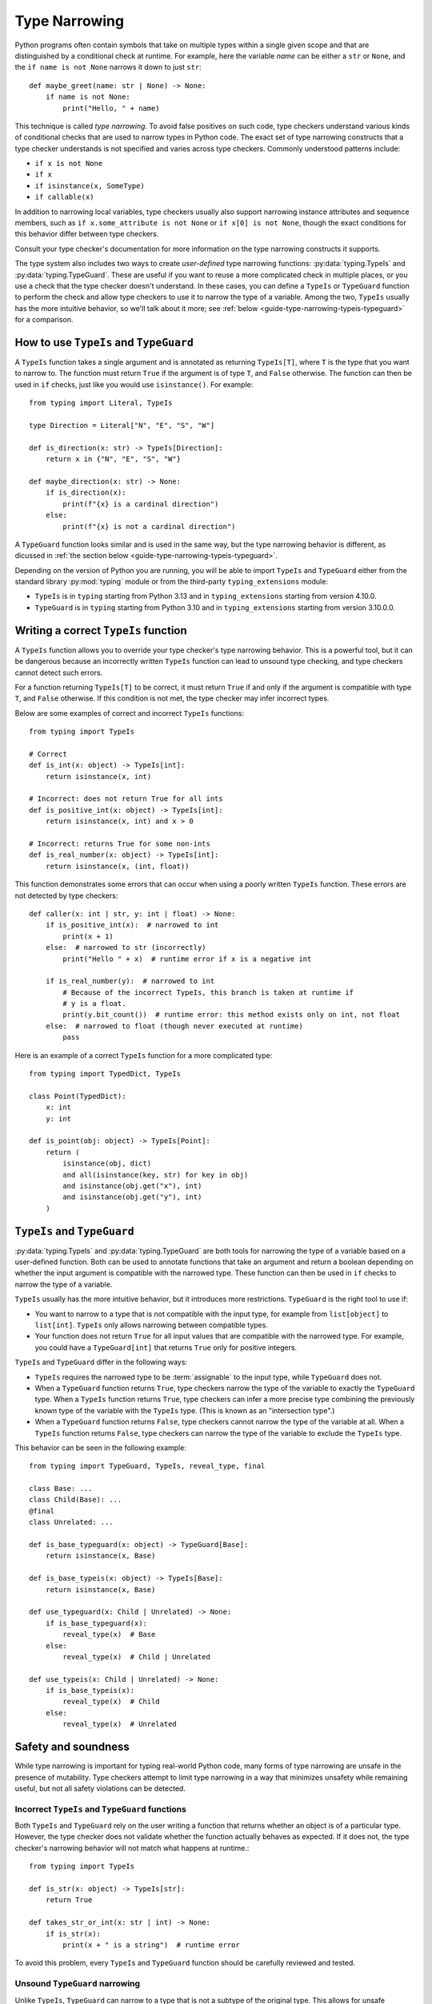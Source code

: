 **************
Type Narrowing
**************

Python programs often contain symbols that take on multiple types within a
single given scope and that are distinguished by a conditional check at
runtime. For example, here the variable *name* can be either a ``str`` or
``None``, and the ``if name is not None`` narrows it down to just ``str``::

    def maybe_greet(name: str | None) -> None:
        if name is not None:
            print("Hello, " + name)

This technique is called *type narrowing*.
To avoid false positives on such code, type checkers understand
various kinds of conditional checks that are used to narrow types in Python code.
The exact set of type narrowing constructs that a type checker understands
is not specified and varies across type checkers. Commonly understood
patterns include:

* ``if x is not None``
* ``if x``
* ``if isinstance(x, SomeType)``
* ``if callable(x)``

In addition to narrowing local variables, type checkers usually also support
narrowing instance attributes and sequence members, such as
``if x.some_attribute is not None`` or ``if x[0] is not None``, though the exact
conditions for this behavior differ between type checkers.

Consult your type checker's documentation for more information on the type
narrowing constructs it supports.

The type system also includes two ways to create *user-defined* type narrowing
functions: :py:data:`typing.TypeIs` and :py:data:`typing.TypeGuard`. These
are useful if you want to reuse a more complicated check in multiple places, or
you use a check that the type checker doesn't understand. In these cases, you
can define a ``TypeIs`` or ``TypeGuard`` function to perform the check and allow type checkers
to use it to narrow the type of a variable. Among the two, ``TypeIs`` usually
has the more intuitive behavior, so we'll talk about it more; see
:ref:`below <guide-type-narrowing-typeis-typeguard>` for a comparison.

How to use ``TypeIs`` and ``TypeGuard``
---------------------------------------

A ``TypeIs`` function takes a single argument and is annotated as returning
``TypeIs[T]``, where ``T`` is the type that you want to narrow to. The function
must return ``True`` if the argument is of type ``T``, and ``False`` otherwise.
The function can then be used in ``if`` checks, just like you would use ``isinstance()``.
For example::

    from typing import Literal, TypeIs

    type Direction = Literal["N", "E", "S", "W"]

    def is_direction(x: str) -> TypeIs[Direction]:
        return x in {"N", "E", "S", "W"}

    def maybe_direction(x: str) -> None:
        if is_direction(x):
            print(f"{x} is a cardinal direction")
        else:
            print(f"{x} is not a cardinal direction")

A ``TypeGuard`` function looks similar and is used in the same way, but the
type narrowing behavior is different, as dicussed in :ref:`the section below <guide-type-narrowing-typeis-typeguard>`.

Depending on the version of Python you are running, you will be able to
import ``TypeIs`` and ``TypeGuard`` either from the standard library :py:mod:`typing`
module or from the third-party ``typing_extensions`` module:

* ``TypeIs`` is in ``typing`` starting from Python 3.13 and in ``typing_extensions``
  starting from version 4.10.0.
* ``TypeGuard`` is in ``typing`` starting from Python 3.10 and in ``typing_extensions``
  starting from version 3.10.0.0.


Writing a correct ``TypeIs`` function
-------------------------------------

A ``TypeIs`` function allows you to override your type checker's type narrowing
behavior. This is a powerful tool, but it can be dangerous because an incorrectly
written ``TypeIs`` function can lead to unsound type checking, and type checkers
cannot detect such errors.

For a function returning ``TypeIs[T]`` to be correct, it must return ``True`` if and only if
the argument is compatible with type ``T``, and ``False`` otherwise. If this condition is
not met, the type checker may infer incorrect types.

Below are some examples of correct and incorrect ``TypeIs`` functions::

    from typing import TypeIs

    # Correct
    def is_int(x: object) -> TypeIs[int]:
        return isinstance(x, int)

    # Incorrect: does not return True for all ints
    def is_positive_int(x: object) -> TypeIs[int]:
        return isinstance(x, int) and x > 0

    # Incorrect: returns True for some non-ints
    def is_real_number(x: object) -> TypeIs[int]:
        return isinstance(x, (int, float))

This function demonstrates some errors that can occur when using a poorly written
``TypeIs`` function. These errors are not detected by type checkers::

    def caller(x: int | str, y: int | float) -> None:
        if is_positive_int(x):  # narrowed to int
            print(x + 1)
        else:  # narrowed to str (incorrectly)
            print("Hello " + x)  # runtime error if x is a negative int

        if is_real_number(y):  # narrowed to int
            # Because of the incorrect TypeIs, this branch is taken at runtime if
            # y is a float.
            print(y.bit_count())  # runtime error: this method exists only on int, not float
        else:  # narrowed to float (though never executed at runtime)
            pass

Here is an example of a correct ``TypeIs`` function for a more complicated type::

    from typing import TypedDict, TypeIs

    class Point(TypedDict):
        x: int
        y: int

    def is_point(obj: object) -> TypeIs[Point]:
        return (
            isinstance(obj, dict)
            and all(isinstance(key, str) for key in obj)
            and isinstance(obj.get("x"), int)
            and isinstance(obj.get("y"), int)
        )

.. _`guide-type-narrowing-typeis-typeguard`:

``TypeIs`` and ``TypeGuard``
----------------------------

:py:data:`typing.TypeIs` and :py:data:`typing.TypeGuard` are both tools for narrowing the type of a variable
based on a user-defined function. Both can be used to annotate functions that take an
argument and return a boolean depending on whether the input argument is compatible with
the narrowed type. These function can then be used in ``if`` checks to narrow the type
of a variable.

``TypeIs`` usually has the more intuitive behavior, but it
introduces more restrictions. ``TypeGuard`` is the right tool to use if:

* You want to narrow to a type that is not compatible with the input type, for example
  from ``list[object]`` to ``list[int]``.  ``TypeIs`` only allows narrowing between
  compatible types.
* Your function does not return ``True`` for all input values that are compatible with
  the narrowed type. For example, you could have a ``TypeGuard[int]`` that returns ``True``
  only for positive integers.

``TypeIs`` and ``TypeGuard`` differ in the following ways:

* ``TypeIs`` requires the narrowed type to be :term:`assignable` to the input type, while
  ``TypeGuard`` does not.
* When a ``TypeGuard`` function returns ``True``, type checkers narrow the type of the
  variable to exactly the ``TypeGuard`` type. When a ``TypeIs`` function returns ``True``,
  type checkers can infer a more precise type combining the previously known type of the
  variable with the ``TypeIs`` type. (This is known as an "intersection type".)
* When a ``TypeGuard`` function returns ``False``, type checkers cannot narrow the type of
  the variable at all. When a ``TypeIs`` function returns ``False``, type checkers can narrow
  the type of the variable to exclude the ``TypeIs`` type.

This behavior can be seen in the following example::

    from typing import TypeGuard, TypeIs, reveal_type, final

    class Base: ...
    class Child(Base): ...
    @final
    class Unrelated: ...

    def is_base_typeguard(x: object) -> TypeGuard[Base]:
        return isinstance(x, Base)

    def is_base_typeis(x: object) -> TypeIs[Base]:
        return isinstance(x, Base)

    def use_typeguard(x: Child | Unrelated) -> None:
        if is_base_typeguard(x):
            reveal_type(x)  # Base
        else:
            reveal_type(x)  # Child | Unrelated

    def use_typeis(x: Child | Unrelated) -> None:
        if is_base_typeis(x):
            reveal_type(x)  # Child
        else:
            reveal_type(x)  # Unrelated


Safety and soundness
--------------------

While type narrowing is important for typing real-world Python code, many
forms of type narrowing are unsafe in the presence of mutability. Type checkers
attempt to limit type narrowing in a way that minimizes unsafety while remaining
useful, but not all safety violations can be detected.

Incorrect ``TypeIs`` and ``TypeGuard`` functions
~~~~~~~~~~~~~~~~~~~~~~~~~~~~~~~~~~~~~~~~~~~~~~~~

Both ``TypeIs`` and ``TypeGuard`` rely on the user writing a function that
returns whether an object is of a particular type. However, the type checker
does not validate whether the function actually behaves as expected. If it
does not, the type checker's narrowing behavior will not match what happens
at runtime.::

    from typing import TypeIs

    def is_str(x: object) -> TypeIs[str]:
        return True

    def takes_str_or_int(x: str | int) -> None:
        if is_str(x):
            print(x + " is a string")  # runtime error

To avoid this problem, every ``TypeIs`` and ``TypeGuard`` function should be
carefully reviewed and tested.

Unsound ``TypeGuard`` narrowing
~~~~~~~~~~~~~~~~~~~~~~~~~~~~~~~

Unlike ``TypeIs``, ``TypeGuard`` can narrow to a type that is not a subtype of the
original type. This allows for unsafe behavior with invariant data structures::

    from typing import Any, TypeGuard

    def is_int_list(x: list[Any]) -> TypeGuard[list[int]]:
        return all(isinstance(i, int) for i in x)

    def maybe_mutate_list(x: list[Any]) -> None:
        if is_int_list(x):
            x.append(0)  # OK, x is narrowed to list[int]

    def takes_bool_list(x: list[bool]) -> None:
        maybe_mutate_list(x)
        reveal_type(x)  # list[bool]
        assert all(isinstance(i, bool) for i in x)  # fails at runtime

    takes_bool_list([True, False])

To avoid this problem, use ``TypeIs`` instead of ``TypeGuard`` where possible.
If you must use ``TypeGuard``, avoid narrowing across incompatible types.
Prefer using covariant, immutable types in parameter annotations (e.g.,
``Sequence`` or ``Iterable`` instead of ``list``). If you do this, it is more likely
that you'll be able to use ``TypeIs`` to implement your type narrowing functions.

Invalidated assumptions
~~~~~~~~~~~~~~~~~~~~~~~

One category of safety issues relates to the fact that type narrowing relies
on a condition that was established at one point in the code and is then relied
on later: we first check ``if x is not None``, then rely on ``x`` not being ``None``.
However, in the meantime other code may have run (for example, in another thread,
another coroutine, or simply some code that was invoked by a function call) and
invalidated the earlier condition.

Such problems are most likely when narrowing is performed on elements of mutable
objects, but it is possible to construct unsafe examples even using only narrowing
of local variables::

    def maybe_greet(name: str | None) -> None:
        def set_it_to_none():
            nonlocal name
            name = None

        if name is not None:
            set_it_to_none()
            # fails at runtime, no error in current type checkers
            print("Hello " + name)

    maybe_greet("Guido")

A more realistic example might involve multiple coroutines mutating a list::

    import asyncio
    from typing import Sequence, TypeIs

    def is_int_sequence(x: Sequence[object]) -> TypeIs[Sequence[int]]:
        return all(isinstance(i, int) for i in x)

    async def takes_seq(x: Sequence[int | None]):
        if is_int_sequence(x):
            await asyncio.sleep(2)
            print("The total is", sum(x))  # fails at runtime

    async def takes_list(x: list[int | None]):
        t = asyncio.create_task(takes_seq(x))
        await asyncio.sleep(1)
        x.append(None)
        await t

    if __name__ == "__main__":
        lst: list[int | None] = [1, 2, 3]
        asyncio.run(takes_list(lst))

These issues unfortunately cannot be fully detected by the current
Python type system. (An example of a different programming language that
does solve this problem is Rust, which uses a system called
`ownership <https://doc.rust-lang.org/book/ch04-01-what-is-ownership.html>`__.)
To avoid such issues, avoid using type narrowing on objects that are mutated
from other parts of the code.


See also
--------

* Type checker documentation on type narrowing

  * `Mypy <https://mypy.readthedocs.io/en/stable/type_narrowing.html>`__
  * `Pyright <https://microsoft.github.io/pyright/#/type-concepts-advanced?id=type-narrowing>`__

* PEPs related to type narrowing. These contain additional discussion
  and motivation for current type checker behaviors.

  * :pep:`647` (introduced ``TypeGuard``)
  * (*withdrawn*) :pep:`724` (proposed change to ``TypeGuard`` behavior)
  * :pep:`742` (introduced ``TypeIs``)

